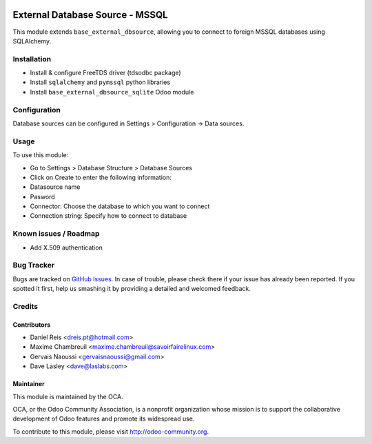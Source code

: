 .. image:: https://img.shields.io/badge/licence-LGPL--3-blue.svg
   :target: http://www.gnu.org/licenses/lgpl-3.0-standalone.html
   :alt: License: LGPL-3

================================
External Database Source - MSSQL
================================

This module extends ``base_external_dbsource``, allowing you to connect to
foreign MSSQL databases using SQLAlchemy.



Installation
============

* Install & configure FreeTDS driver (tdsodbc package)
* Install ``sqlalchemy`` and ``pymssql`` python libraries
* Install ``base_external_dbsource_sqlite`` Odoo module

Configuration
=============

Database sources can be configured in Settings > Configuration -> Data sources.


Usage
=====

To use this module:

* Go to Settings > Database Structure > Database Sources
* Click on Create to enter the following information:

* Datasource name 
* Pasword
* Connector: Choose the database to which you want to connect
* Connection string: Specify how to connect to database

.. image:: https://odoo-community.org/website/image/ir.attachment/5784_f2813bd/datas
   :alt: Try me on Runbot
   :target: https://runbot.odoo-community.org/runbot/149/10.0 for server-tools

Known issues / Roadmap
======================

* Add X.509 authentication

Bug Tracker
===========

Bugs are tracked on `GitHub Issues <https://github.com/OCA/server-tools/issues>`_.
In case of trouble, please check there if your issue has already been reported.
If you spotted it first, help us smashing it by providing a detailed and welcomed feedback.

Credits
=======

Contributors
------------

* Daniel Reis <dreis.pt@hotmail.com>
* Maxime Chambreuil <maxime.chambreuil@savoirfairelinux.com>
* Gervais Naoussi <gervaisnaoussi@gmail.com>
* Dave Lasley <dave@laslabs.com>

Maintainer
----------

.. image:: https://odoo-community.org/logo.png
   :alt: Odoo Community Association
   :target: https://odoo-community.org

This module is maintained by the OCA.

OCA, or the Odoo Community Association, is a nonprofit organization whose
mission is to support the collaborative development of Odoo features and
promote its widespread use.

To contribute to this module, please visit http://odoo-community.org.
